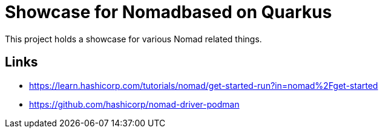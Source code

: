 = Showcase for Nomadbased on Quarkus

This project holds a showcase for various Nomad related things.

== Links

- https://learn.hashicorp.com/tutorials/nomad/get-started-run?in=nomad%2Fget-started
- https://github.com/hashicorp/nomad-driver-podman
